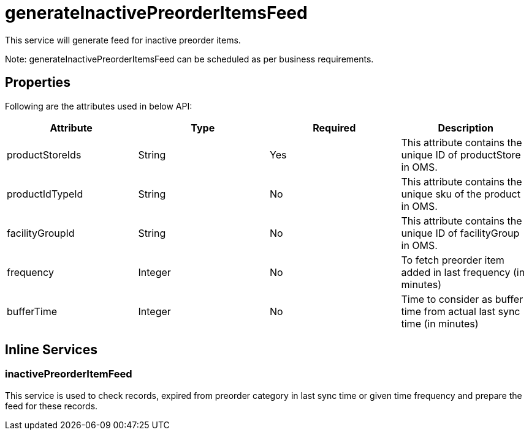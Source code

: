 = generateInactivePreorderItemsFeed

This service will generate feed for inactive preorder items.

Note: generateInactivePreorderItemsFeed can be scheduled as per business requirements.

== Properties
Following are the attributes used in below API:
[width="100%", cols="4" options="header"]
|=======
|Attribute |Type |Required |Description
|productStoreIds |String |Yes |This attribute contains the unique ID of productStore in OMS.
|productIdTypeId |String |No |This attribute contains the unique sku of the product in OMS.
|facilityGroupId |String |No |This attribute contains the unique ID of facilityGroup in OMS.
|frequency|Integer|No|To fetch preorder item added in last frequency (in minutes)
|bufferTime|Integer|No|Time to consider as buffer time from actual last sync time (in minutes)
|=======

== Inline Services

=== inactivePreorderItemFeed
This service is used to check records, expired from preorder category in last sync time or given time frequency and prepare the feed for these records.
